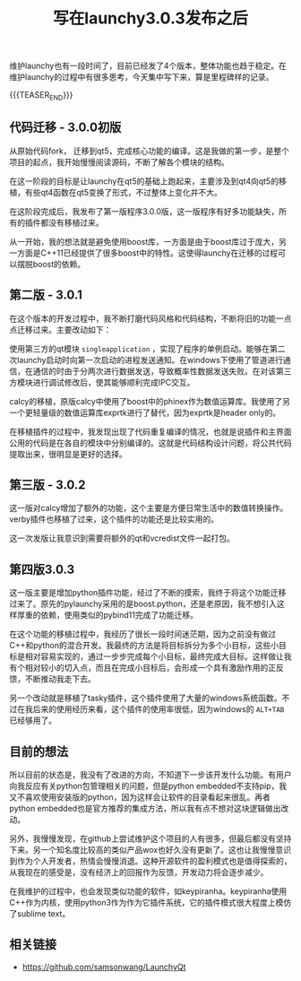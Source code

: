 #+BEGIN_COMMENT
.. title: 写在launchy3.0.3发布之后
.. slug: launchy-maintain-303
.. date: 2018-11-26 21:04:04 UTC+08:00
.. updated: 2018-11-30 10:36:30 UTC+08:00
.. tags: launchy, cpp, qt, python
.. category: launchy
.. link: https://github.com/samsonwang/LaunchyQt
.. description:
.. type: text
/.. status: draft
#+END_COMMENT

#+TITLE: 写在launchy3.0.3发布之后

维护launchy也有一段时间了，目前已经发了4个版本，整体功能也趋于稳定。在维护launchy的过程中有很多思考，今天集中写下来，算是里程碑样的记录。

{{{TEASER_END}}}

** 代码迁移 - 3.0.0初版
从原始代码fork， 迁移到qt5，完成核心功能的编译。这是我做的第一步，是整个项目的起点，我开始慢慢阅读源码，不断了解各个模块的结构。

在这一阶段的目标是让launchy在qt5的基础上跑起来，主要涉及到qt4向qt5的移植，有些qt4函数在qt5变换了形式，不过整体上变化并不大。

在这阶段完成后，我发布了第一版程序3.0.0版，这一版程序有好多功能缺失，所有的插件都没有移植过来。

从一开始，我的想法就是避免使用boost库，一方面是由于boost库过于庞大，另一方面是C++11已经提供了很多boost中的特性。这使得launchy在迁移的过程可以摆脱boost的依赖。

** 第二版 - 3.0.1
在这个版本的开发过程中，我不断打磨代码风格和代码结构，不断将旧的功能一点点迁移过来。主要改动如下：

使用第三方的qt模块 =singleapplication= ，实现了程序的单例启动。能够在第二次launchy启动时向第一次启动的进程发送通知。在windows下使用了管道进行通信，在通信的时由于分两次进行数据发送，导致概率性数据发送失败。在对该第三方模块进行调试修改后，使其能够顺利完成IPC交互。

calcy的移植，原版calcy中使用了boost中的phinex作为数值运算库。我使用了另一个更轻量级的数值运算库exprtk进行了替代，因为exprtk是header only的。

在移植插件的过程中，我发现出现了代码重复编译的情况，也就是说插件和主界面公用的代码是在各自的模块中分别编译的。这就是代码结构设计问题，将公共代码提取出来，很明显是更好的选择。

** 第三版 - 3.0.2
这一版对calcy增加了额外的功能，这个主要是方便日常生活中的数值转换操作。verby插件也移植了过来，这个插件的功能还是比较实用的。

这一次发版让我意识到需要将额外的qt和vcredist文件一起打包。


** 第四版3.0.3
这一版主要是增加python插件功能，经过了不断的摸索，我终于将这个功能迁移过来了。原先的pylaunchy采用的是boost.python，还是老原因，我不想引入这样厚重的依赖，使用类似的pybind11完成了功能迁移。

在这个功能的移植过程中，我经历了很长一段时间迷茫期，因为之前没有做过C++和python的混合开发。我最终的方法是将目标拆分为多个小目标，这些小目标是相对容易实现的，通过一步步完成每个小目标，最终完成大目标。这样做让我有个相对较小的切入点，而且在完成小目标后，会形成一个具有激励作用的正反馈，不断推动我走下去。

另一个改动就是移植了tasky插件，这个插件使用了大量的windows系统函数。不过在我后来的使用经历来看，这个插件的使用率很低，因为windows的 =ALT+TAB= 已经够用了。


** 目前的想法
所以目前的状态是，我没有了改进的方向，不知道下一步该开发什么功能。有用户向我反应有关python包管理相关的问题，但是python embedded不支持pip，我又不喜欢使用安装版的python，因为这样会让软件的目录看起来很乱。再者python embedded也是官方推荐的集成方法，所以我有点不想对这块逻辑做出改动。

另外，我慢慢发现，在github上尝试维护这个项目的人有很多，但最后都没有坚持下来。另一个知名度比较高的类似产品wox也好久没有更新了。这也让我慢慢意识到作为个人开发者，热情会慢慢消退。这种开源软件的盈利模式也是值得探索的，从我现在的感受是，没有经济上的回报作为反馈，开发动力将会逐步减少。

在我维护的过程中，也会发现类似功能的软件，如keypiranha。keypiranha使用C++作为内核，使用python3作为作为它插件系统，它的插件模式很大程度上模仿了sublime text。

** 相关链接
- https://github.com/samsonwang/LaunchyQt
